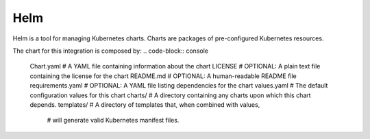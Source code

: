 Helm 
====
Helm is a tool for managing Kubernetes charts. Charts are packages of pre-configured Kubernetes resources.

The chart for this integration is composed by:
.. code-block:: console
	Chart.yaml          # A YAML file containing information about the chart
	LICENSE             # OPTIONAL: A plain text file containing the license for the chart
	README.md           # OPTIONAL: A human-readable README file
	requirements.yaml   # OPTIONAL: A YAML file listing dependencies for the chart
	values.yaml         # The default configuration values for this chart
	charts/             # A directory containing any charts upon which this chart depends.
	templates/          # A directory of templates that, when combined with values,
						# will generate valid Kubernetes manifest files.

.. code-block:: jaml
	# Chart.yaml
	apiVersion: v1
	appVersion: "1.0"
	description: A Helm chart for deploying the SKA Integration TMC-WEBUI on Kubernetes
	name: integration-tmc-webui
	version: 0.1.0

.. code-block:: jaml
	# example of values
	tmcprototype:
	  enabled: true
	  image:
		registry: nexus.engageska-portugal.pt/tango-example
		image: tmcprototype
		tag: latest
		pullPolicy: Always


